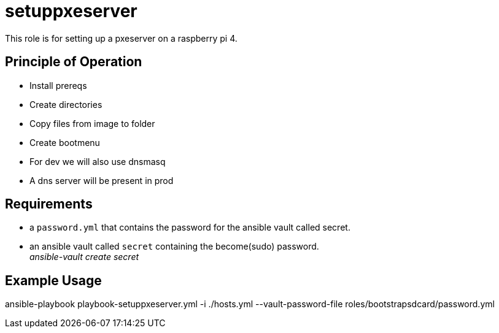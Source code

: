 = setuppxeserver

This role is for setting up a pxeserver on a raspberry pi 4.

== Principle of Operation
- Install prereqs
- Create directories
- Copy files from image to folder
- Create bootmenu
- For dev we will also use dnsmasq
- A dns server will be present in prod

== Requirements

- a `password.yml` that contains the password for the ansible vault called secret.
- an ansible vault called `secret` containing the become(sudo) password. +
__ansible-vault create secret__

== Example Usage

ansible-playbook playbook-setuppxeserver.yml -i ./hosts.yml --vault-password-file roles/bootstrapsdcard/password.yml

